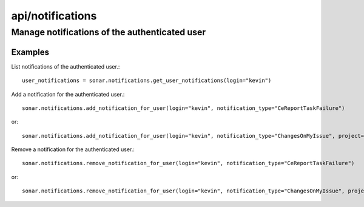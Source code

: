=================
api/notifications
=================

Manage notifications of the authenticated user
______________________________________________

Examples
--------

List notifications of the authenticated user.::

    user_notifications = sonar.notifications.get_user_notifications(login="kevin")

Add a notification for the authenticated user.::

    sonar.notifications.add_notification_for_user(login="kevin", notification_type="CeReportTaskFailure")

or::

    sonar.notifications.add_notification_for_user(login="kevin", notification_type="ChangesOnMyIssue", project="my_project")

Remove a notification for the authenticated user.::

    sonar.notifications.remove_notification_for_user(login="kevin", notification_type="CeReportTaskFailure")

or::

    sonar.notifications.remove_notification_for_user(login="kevin", notification_type="ChangesOnMyIssue", project="my_project")

